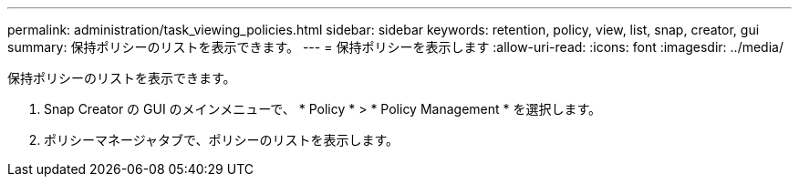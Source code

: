 ---
permalink: administration/task_viewing_policies.html 
sidebar: sidebar 
keywords: retention, policy, view, list, snap, creator, gui 
summary: 保持ポリシーのリストを表示できます。 
---
= 保持ポリシーを表示します
:allow-uri-read: 
:icons: font
:imagesdir: ../media/


[role="lead"]
保持ポリシーのリストを表示できます。

. Snap Creator の GUI のメインメニューで、 * Policy * > * Policy Management * を選択します。
. ポリシーマネージャタブで、ポリシーのリストを表示します。

